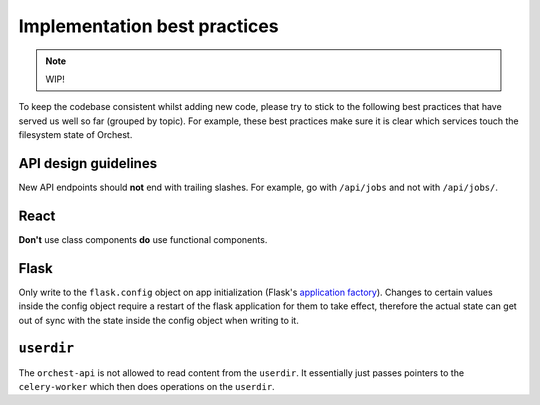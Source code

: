.. _best practices:

Implementation best practices
=============================

.. note::
   WIP!

To keep the codebase consistent whilst adding new code, please try to stick to the following best
practices that have served us well so far (grouped by topic). For example, these best practices make
sure it is clear which services touch the filesystem state of Orchest.

API design guidelines
---------------------
New API endpoints should **not** end with trailing slashes. For example, go with ``/api/jobs`` and
not with ``/api/jobs/``.

React
-----
**Don't** use class components **do** use functional components.

Flask
-----
Only write to the ``flask.config`` object on app initialization (Flask's `application factory
<https://flask.palletsprojects.com/en/2.0.x/patterns/appfactories/>`_). Changes to certain values
inside the config object require a restart of the flask application for them to take effect,
therefore the actual state can get out of sync with the state inside the config object when writing
to it.

``userdir``
-----------
The ``orchest-api`` is not allowed to read content from the ``userdir``. It essentially just passes
pointers to the ``celery-worker`` which then does operations on the ``userdir``.
